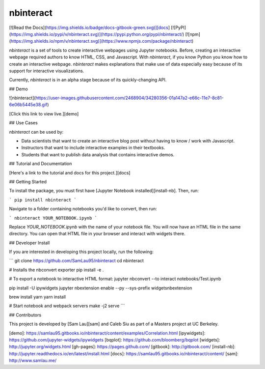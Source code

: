 nbinteract
=================

[![Read the Docs](https://img.shields.io/badge/docs-gitbook-green.svg)][docs]
[![PyPI](https://img.shields.io/pypi/v/nbinteract.svg)](https://pypi.python.org/pypi/nbinteract/)
[![npm](https://img.shields.io/npm/v/nbinteract.svg)](https://www.npmjs.com/package/nbinteract)

`nbinteract` is a set of tools to create interactive webpages using Jupyter
notebooks. Before, creating an interactive webpage required authors to know
HTML, CSS, and Javascript. With `nbinteract`, if you know Python you know how
to create an interactive webpage. `nbinteract` makes explanations that make use
of data especially easy because of its support for interactive visualizations.

Currently, `nbinteract` is in an alpha stage because of its quickly-changing
API.

## Demo

![nbinteract](https://user-images.githubusercontent.com/2468904/34280356-01a147a2-e66c-11e7-8c81-6e06b5445e38.gif)

[Click this link to view live.][demo]

## Use Cases

`nbinteract` can be used by:

- Data scientists that want to create an interactive blog post without having
  to know / work with Javascript.
- Instructors that want to include interactive examples in their textbooks.
- Students that want to publish data analysis that contains interactive demos.

## Tutorial and Documentation

[Here's a link to the tutorial and docs for this project.][docs]

## Getting Started

To install the package, you must first have
[Jupyter Notebook installed][install-nb]. Then, run:

```
pip install nbinteract
```

Navigate to a folder containing notebooks you'd like to convert, then run:

```
nbinteract YOUR_NOTEBOOK.ipynb
```

Replace `YOUR_NOTEBOOK.ipynb` with the name of your notebook file. You will now
have an HTML file in the same directory. You can open that HTML file in your
browser and interact with widgets there.

## Developer Install

If you are interested in developing this project locally, run the following:

```
git clone https://github.com/SamLau95/nbinteract
cd nbinteract

# Installs the nbconvert exporter
pip install -e .

# To export a notebook to interactive HTML format:
jupyter nbconvert --to interact notebooks/Test.ipynb

pip install -U ipywidgets
jupyter nbextension enable --py --sys-prefix widgetsnbextension

brew install yarn
yarn install

# Start notebook and webpack servers
make -j2 serve
```

## Contributors

This project is developed by [Sam Lau][sam] and Caleb Siu as part of a Masters
project at UC Berkeley.

[demo]: https://samlau95.gitbooks.io/nbinteract/content/examples/Correlation.html
[ipywidgets]: https://github.com/jupyter-widgets/ipywidgets
[bqplot]: https://github.com/bloomberg/bqplot
[widgets]: http://jupyter.org/widgets.html
[gh-pages]: https://pages.github.com/
[gitbook]: http://gitbook.com/
[install-nb]: http://jupyter.readthedocs.io/en/latest/install.html
[docs]: https://samlau95.gitbooks.io/nbinteract/content/
[sam]: http://www.samlau.me/


